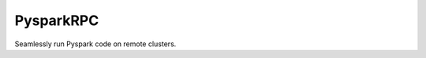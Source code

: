 PysparkRPC |teststatus|
========================

.. |teststatus| image:: https://github.com/abronte/PysparkRPC/workflows/Tests/badge.svg


Seamlessly run Pyspark code on remote clusters.
